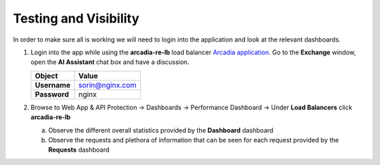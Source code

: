 Testing and Visibility
##############################

In order to make sure all is working we will need to login into the application and look at the relevant dashboards.

1. Login into the app while using the **arcadia-re-lb** load balancer `Arcadia application <http://arcadia-re-$$makeId$$.lab-sec.f5demos.com>`_. Go to the **Exchange** window, open the **AI Assistant** chat box and have a discussion.

   .. table::
      :widths: auto

      ==========================================    ========================================================================================
      Object                                        Value
      ==========================================    ========================================================================================
      **Username**                                  sorin@nginx.com
   
      **Password**                                  nginx
      ==========================================    ========================================================================================   

   .. image:: ../pictures/03.gif
      :align: center
      :class: bordered-gif


2. Browse to Web App & API Protection → Dashboards → Performance Dashboard → Under **Load Balancers** click **arcadia-re-lb**

   a) Observe the different overall statistics provided by the **Dashboard** dashboard

   b) Observe the requests and plethora of information that can be seen for each request provided by the **Requests** dashboard

   .. image:: ../pictures/04.gif
      :align: center
      :class: bordered-gif



